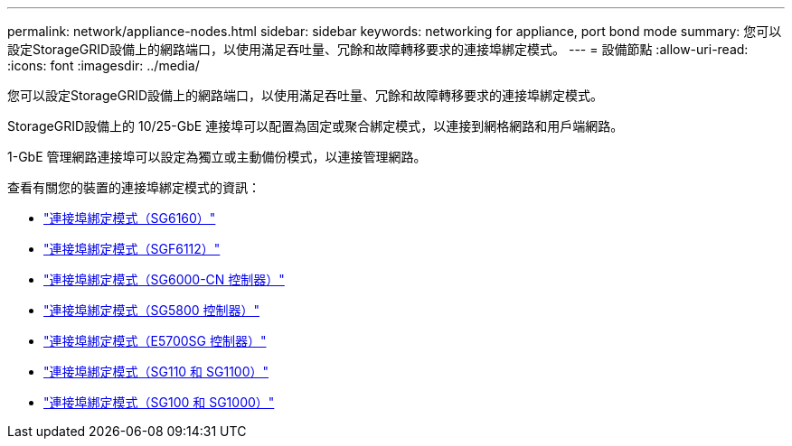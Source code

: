 ---
permalink: network/appliance-nodes.html 
sidebar: sidebar 
keywords: networking for appliance, port bond mode 
summary: 您可以設定StorageGRID設備上的網路端口，以使用滿足吞吐量、冗餘和故障轉移要求的連接埠綁定模式。 
---
= 設備節點
:allow-uri-read: 
:icons: font
:imagesdir: ../media/


[role="lead"]
您可以設定StorageGRID設備上的網路端口，以使用滿足吞吐量、冗餘和故障轉移要求的連接埠綁定模式。

StorageGRID設備上的 10/25-GbE 連接埠可以配置為固定或聚合綁定模式，以連接到網格網路和用戶端網路。

1-GbE 管理網路連接埠可以設定為獨立或主動備份模式，以連接管理網路。

查看有關您的裝置的連接埠綁定模式的資訊：

* https://docs.netapp.com/us-en/storagegrid-appliances/installconfig/gathering-installation-information-sg6100.html#port-bond-modes["連接埠綁定模式（SG6160）"^]
* https://docs.netapp.com/us-en/storagegrid-appliances/installconfig/gathering-installation-information-sg6100.html#port-bond-modes["連接埠綁定模式（SGF6112）"^]
* https://docs.netapp.com/us-en/storagegrid-appliances/installconfig/gathering-installation-information-sg6000.html#port-bond-modes["連接埠綁定模式（SG6000-CN 控制器）"^]
* https://docs.netapp.com/us-en/storagegrid-appliances/installconfig/gathering-installation-information-sg5800.html#port-bond-modes["連接埠綁定模式（SG5800 控制器）"^]
* https://docs.netapp.com/us-en/storagegrid-appliances/installconfig/gathering-installation-information-sg5700.html#port-bond-modes["連接埠綁定模式（E5700SG 控制器）"^]
* https://docs.netapp.com/us-en/storagegrid-appliances/installconfig/gathering-installation-information-sg110-and-sg1100.html#port-bond-modes["連接埠綁定模式（SG110 和 SG1100）"^]
* https://docs.netapp.com/us-en/storagegrid-appliances/installconfig/gathering-installation-information-sg100-and-sg1000.html#port-bond-modes["連接埠綁定模式（SG100 和 SG1000）"^]

